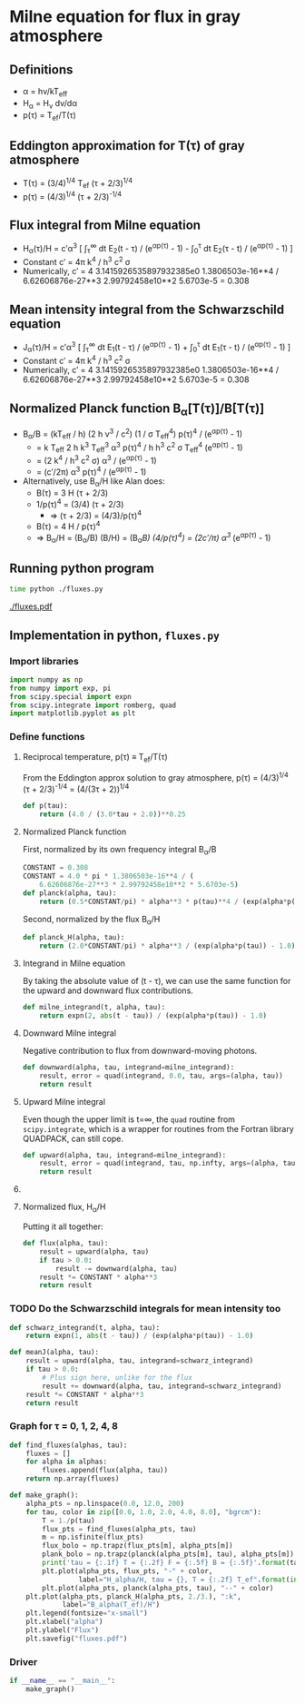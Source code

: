 * Milne equation for flux in gray atmosphere
** Definitions
+ \alpha = h\nu/kT_{eff}
+ H_{\alpha} = H_{\nu} d\nu/d\alpha
+ p(\tau) = T_{ef}/T(\tau)
** Eddington approximation for T(\tau) of gray atmosphere
+ T(\tau) = (3/4)^{1/4}^{}  T_{ef} (\tau + 2/3)^{1/4}
+ p(\tau) = (4/3)^{1/4}^{} (\tau + 2/3)^{-1/4}
** Flux integral from Milne equation
+ H_{\alpha}(\tau)/H = c\prime\alpha^3 [ \int_{\tau}^{\infty} dt E_2(t - \tau) / (e^{\alpha{}p(\tau)}^{} - 1) -  \int_{0}_{}^{}^{\tau} dt E_2(\tau - t) / (e^{\alpha{}p(\tau)}^{} - 1) ]
+ Constant c\prime = 4\pi k^{4} / h^{3} c^{2} \sigma
+ Numerically, c\prime = 4 3.1415926535897932385e0 1.3806503e-16**4 / 6.62606876e-27**3 2.99792458e10**2 5.6703e-5 = 0.308

** Mean intensity integral from the Schwarzschild equation
+ J_{\alpha}(\tau)/H = c\prime\alpha^3 [ \int_{\tau}^{\infty} dt E_1(t - \tau) / (e^{\alpha{}p(\tau)}^{} - 1) +  \int_{0}_{}^{}^{\tau} dt E_1(\tau - t) / (e^{\alpha{}p(\tau)}^{} - 1) ]
+ Constant c\prime = 4\pi k^{4} / h^{3} c^{2} \sigma
+ Numerically, c\prime = 4 3.1415926535897932385e0 1.3806503e-16**4 / 6.62606876e-27**3 2.99792458e10**2 5.6703e-5 = 0.308

** Normalized Planck function B_{\alpha}[T(\tau)]/B[T(\tau)]
+ B_{\alpha}/B = (kT_{eff} / h) (2 h \nu^{3} / c^2) (1 / \sigma T_{eff}^{4}) p(\tau)^{4} / (e^{\alpha{}p(\tau)}^{} - 1)^{}
  + = k T_{eff} 2 h k^{3} T_{eff}^{3} \alpha^{3} p(\tau)^{4} / h h^{3} c^2 \sigma T_{eff}^{4} (e^{\alpha{}p(\tau)}^{} - 1)^{}
  + = (2 k^{4} / h^{3} c^2 \sigma) \alpha^{3} / (e^{\alpha{}p(\tau)}^{} - 1)^{}
  + = (c\prime/2\pi) \alpha^{3}  p(\tau)^{4} / (e^{\alpha{}p(\tau)}^{} - 1)
+ Alternatively, use B_{\alpha}/H like Alan does:
  + B(\tau) = 3 H (\tau + 2/3)
  + 1/p(\tau)^{4} = (3/4) (\tau + 2/3)
    + \Rightarrow (\tau + 2/3) = (4/3)/p(\tau)^{4} 
  + B(\tau) = 4 H / p(\tau)^{4}
  + \Rightarrow B_{\alpha}/H = (B_{\alpha}/B) (B/H) = (B_{\alpha}/B) (4/p(\tau)^{4}) = (2c\prime/\pi) \alpha^{3 }/ (e^{\alpha{}p(\tau)}^{} - 1) 

** Running python program
#+BEGIN_SRC sh :results verbatim
time python ./fluxes.py 
#+END_SRC

#+RESULTS:
: tau = 0.0 T = 0.84 F = 0.49982 B = 0.31819
: tau = 1.0 T = 1.06 F = 0.27327 B = 0.31720
: tau = 2.0 T = 1.19 F = 0.11946 B = 0.31547
: tau = 4.0 T = 1.37 F = 0.01889 B = 0.31099
: tau = 8.0 T = 1.60 F = 0.00038 B = 0.30109

[[./fluxes.pdf]]

** Implementation in python, =fluxes.py=
:PROPERTIES:
:tangle:   fluxes.py
:END:


*** Import libraries
#+BEGIN_SRC python
import numpy as np
from numpy import exp, pi
from scipy.special import expn
from scipy.integrate import romberg, quad
import matplotlib.pyplot as plt
#+END_SRC

*** Define functions
**** Reciprocal temperature, p(\tau) \equiv T_{ef}/T(\tau)
From the Eddington approx solution to gray atmosphere, p(\tau) = (4/3)^{1/4}^{} (\tau + 2/3)^{-1/4} = (4/(3\tau + 2))^{1/4}
#+BEGIN_SRC python
  def p(tau):
      return (4.0 / (3.0*tau + 2.0))**0.25
#+END_SRC
**** Normalized Planck function
First, normalized by its own frequency integral B_{\alpha}/B
#+BEGIN_SRC python
CONSTANT = 0.308
CONSTANT = 4.0 * pi * 1.3806503e-16**4 / (
    6.62606876e-27**3 * 2.99792458e10**2 * 5.6703e-5)
def planck(alpha, tau):
    return (0.5*CONSTANT/pi) * alpha**3 * p(tau)**4 / (exp(alpha*p(tau)) - 1.0)
#+END_SRC
Second, normalized by the flux B_{\alpha}/H
#+BEGIN_SRC python
def planck_H(alpha, tau):
    return (2.0*CONSTANT/pi) * alpha**3 / (exp(alpha*p(tau)) - 1.0)
#+END_SRC
**** Integrand in Milne equation
By taking the absolute value of (t - \tau), we can use the same function for the upward and downward flux contributions. 
#+BEGIN_SRC python
def milne_integrand(t, alpha, tau):
    return expn(2, abs(t - tau)) / (exp(alpha*p(tau)) - 1.0)
#+END_SRC


**** Downward Milne integral
Negative contribution to flux from downward-moving photons.  
#+BEGIN_SRC python
def downward(alpha, tau, integrand=milne_integrand):
    result, error = quad(integrand, 0.0, tau, args=(alpha, tau))
    return result
#+END_SRC


**** Upward Milne integral
Even though the upper limit is t=\infty, the =quad= routine from =scipy.integrate=, which is a wrapper for routines from the Fortran library QUADPACK, can still cope. 
#+BEGIN_SRC python
def upward(alpha, tau, integrand=milne_integrand):
    result, error = quad(integrand, tau, np.infty, args=(alpha, tau))
    return result
#+END_SRC


**** COMMENT OLD VERSION Upward Milne integral
:PROPERTIES:
:tangle:   no
:END:

Positive contribution to flux from upward-moving photons.
This is trickier since one of the integration limits (t=\tau \to t=\infty) is infinite. 
We deal with that by transforming from t to w \equiv 1/t: 
#+BEGIN_SRC python
def milne_integrand_w(w, alpha, tau):
    dt_dw = -1.0/w**2
    return dt_dw*milne_integrand(1./w, alpha, tau)
#+END_SRC
So we can now do the integration from w=1/\tau \to w=0, but we have to protect against \tau=0, since that would make the lower limit in w infinite.  
#+BEGIN_SRC python
def upward_milne(alpha, tau):
    return romberg(milne_integrand_w, 1.0/tau, 0.0, args=(alpha, tau), vec_func=True)
#+END_SRC


**** Normalized flux, H_{\alpha}/H
Putting it all together: 
#+BEGIN_SRC python
def flux(alpha, tau):
    result = upward(alpha, tau)
    if tau > 0.0:
        result -= downward(alpha, tau)
    result *= CONSTANT * alpha**3
    return result
#+END_SRC

*** TODO Do the Schwarzschild integrals for mean intensity too
#+BEGIN_SRC python
  def schwarz_integrand(t, alpha, tau):
      return expn(1, abs(t - tau)) / (exp(alpha*p(tau)) - 1.0)

  def meanJ(alpha, tau):
      result = upward(alpha, tau, integrand=schwarz_integrand)
      if tau > 0.0:
          # Plus sign here, unlike for the flux 
          result += downward(alpha, tau, integrand=schwarz_integrand)
      result *= CONSTANT * alpha**3
      return result
#+END_SRC

*** Graph for \tau = 0, 1, 2, 4, 8
#+BEGIN_SRC python
def find_fluxes(alphas, tau):
    fluxes = []
    for alpha in alphas:
        fluxes.append(flux(alpha, tau))
    return np.array(fluxes)

def make_graph():
    alpha_pts = np.linspace(0.0, 12.0, 200)
    for tau, color in zip([0.0, 1.0, 2.0, 4.0, 8.0], "bgrcm"):
        T = 1./p(tau)
        flux_pts = find_fluxes(alpha_pts, tau)
        m = np.isfinite(flux_pts)
        flux_bolo = np.trapz(flux_pts[m], alpha_pts[m])
        plank_bolo = np.trapz(planck(alpha_pts[m], tau), alpha_pts[m])
        print('tau = {:.1f} T = {:.2f} F = {:.5f} B = {:.5f}'.format(tau, T, flux_bolo, plank_bolo))
        plt.plot(alpha_pts, flux_pts, "-" + color, 
                 label="H_alpha/H, tau = {}, T = {:.2f} T_ef".format(int(tau), T))
        plt.plot(alpha_pts, planck(alpha_pts, tau), "--" + color)
    plt.plot(alpha_pts, planck_H(alpha_pts, 2./3.), ":k",
             label="B_alpha(T_ef)/H")
    plt.legend(fontsize="x-small")
    plt.xlabel("alpha")
    plt.ylabel("Flux")
    plt.savefig("fluxes.pdf")
#+END_SRC

*** Driver
#+BEGIN_SRC python
if __name__ == "__main__":
    make_graph()
#+END_SRC
